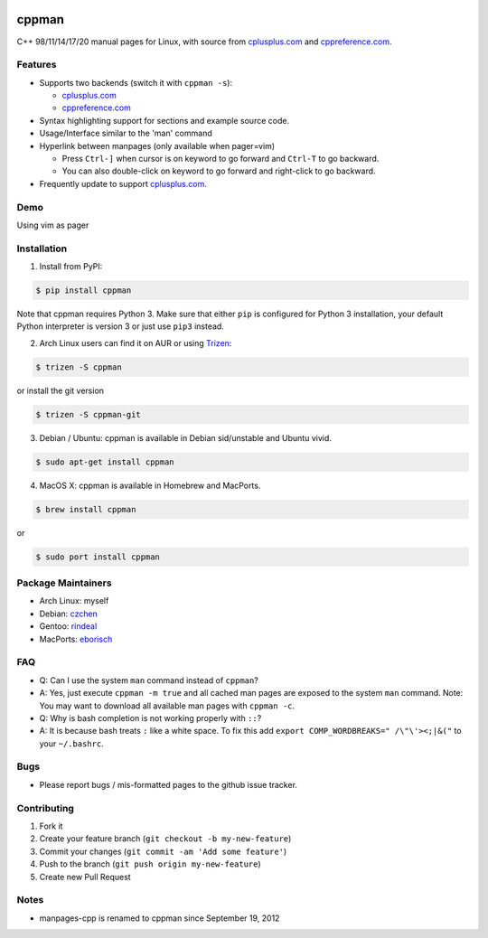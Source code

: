 .. image:: http://img.shields.io/travis/aitjcize/cppman.svg?style=flat
   :target: https://travis-ci.org/aitjcize/cppman
.. image:: http://img.shields.io/pypi/v/cppman.svg?style=flat
   :target: https://pypi.python.org/pypi/cppman
.. image::  https://img.shields.io/github/downloads/aitjcize/cppman/total.svg
   :target: https://pypi.python.org/pypi/cppman#downloads

cppman
======
C++ 98/11/14/17/20 manual pages for Linux, with source from `cplusplus.com <http://cplusplus.com/>`_ and `cppreference.com <https://cppreference.com/>`_.

.. image:: https://raw.github.com/aitjcize/cppman/master/wiki/screenshot.png

Features
--------
* Supports two backends (switch it with ``cppman -s``):

  + `cplusplus.com <http://cplusplus.com/>`_
  + `cppreference.com <http://cppreference.com/>`_

* Syntax highlighting support for sections and example source code.
* Usage/Interface similar to the 'man' command
* Hyperlink between manpages (only available when pager=vim)

  + Press ``Ctrl-]`` when cursor is on keyword to go forward and ``Ctrl-T`` to go backward.
  + You can also double-click on keyword to go forward and right-click to go backward.

* Frequently update to support `cplusplus.com <http://cplusplus.com/>`_.

Demo
----
Using vim as pager

.. image:: https://raw.github.com/aitjcize/cppman/master/wiki/demo.gif

Installation
------------
1. Install from PyPI:

.. code-block:: bash

    $ pip install cppman

Note that cppman requires Python 3. Make sure that either ``pip`` is configured for Python 3 installation, your default Python interpreter is version 3 or just use ``pip3`` instead.

2. Arch Linux users can find it on AUR or using `Trizen <https://wiki.archlinux.org/title/Trizen>`_:

.. code-block:: bash

    $ trizen -S cppman

or install the git version

.. code-block:: bash

    $ trizen -S cppman-git

3. Debian / Ubuntu: cppman is available in Debian sid/unstable and Ubuntu vivid.

.. code-block:: bash

    $ sudo apt-get install cppman

4. MacOS X: cppman is available in Homebrew and MacPorts.

.. code-block:: bash

    $ brew install cppman

or

.. code-block:: bash

    $ sudo port install cppman

Package Maintainers
-------------------
* Arch Linux: myself
* Debian: `czchen <https://github.com/czchen>`_
* Gentoo: `rindeal <https://github.com/rindeal>`_
* MacPorts: `eborisch <https://github.com/eborisch>`_

FAQ
---
* Q: Can I use the system ``man`` command instead of ``cppman``?
* A: Yes, just execute ``cppman -m true`` and all cached man pages are exposed to the system ``man`` command.  Note: You may want to download all available man pages with ``cppman -c``.
* Q: Why is bash completion is not working properly with ``::``?
* A: It is because bash treats ``:`` like a white space. To fix this add ``export COMP_WORDBREAKS=" /\"\'><;|&("`` to your ``~/.bashrc``.

Bugs
----
* Please report bugs / mis-formatted pages to the github issue tracker.

Contributing
------------
1. Fork it
2. Create your feature branch (``git checkout -b my-new-feature``)
3. Commit your changes (``git commit -am 'Add some feature'``)
4. Push to the branch (``git push origin my-new-feature``)
5. Create new Pull Request

Notes
-----
* manpages-cpp is renamed to cppman since September 19, 2012
